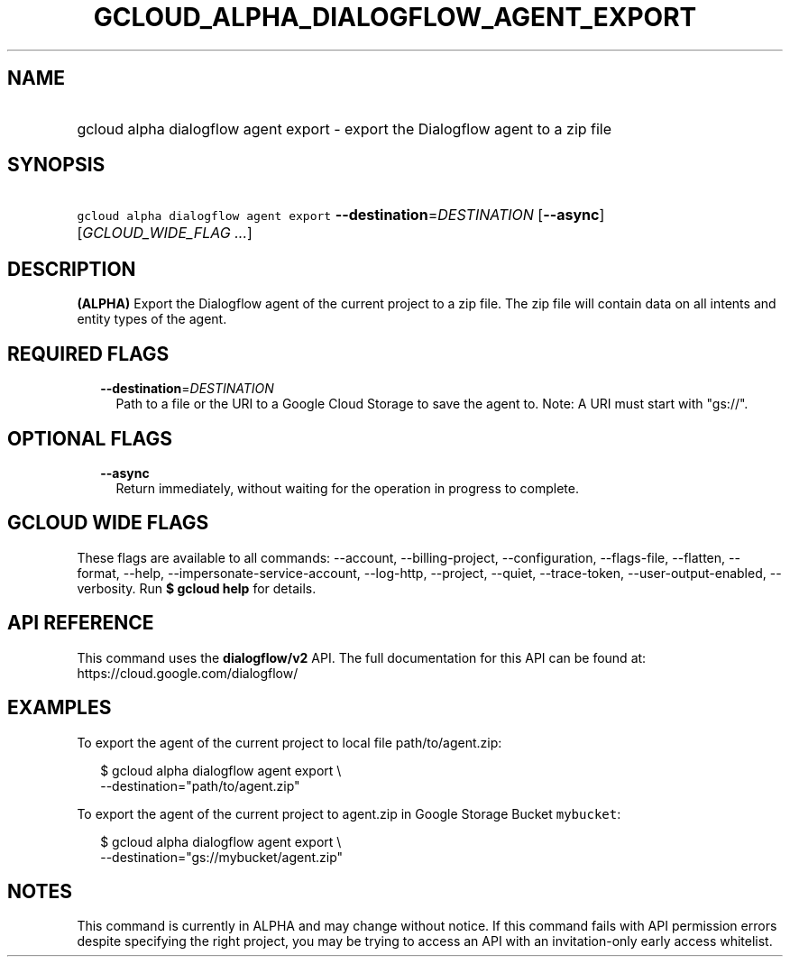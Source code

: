 
.TH "GCLOUD_ALPHA_DIALOGFLOW_AGENT_EXPORT" 1



.SH "NAME"
.HP
gcloud alpha dialogflow agent export \- export the Dialogflow agent to a zip file



.SH "SYNOPSIS"
.HP
\f5gcloud alpha dialogflow agent export\fR \fB\-\-destination\fR=\fIDESTINATION\fR [\fB\-\-async\fR] [\fIGCLOUD_WIDE_FLAG\ ...\fR]



.SH "DESCRIPTION"

\fB(ALPHA)\fR Export the Dialogflow agent of the current project to a zip file.
The zip file will contain data on all intents and entity types of the agent.



.SH "REQUIRED FLAGS"

.RS 2m
.TP 2m
\fB\-\-destination\fR=\fIDESTINATION\fR
Path to a file or the URI to a Google Cloud Storage to save the agent to. Note:
A URI must start with "gs://".


.RE
.sp

.SH "OPTIONAL FLAGS"

.RS 2m
.TP 2m
\fB\-\-async\fR
Return immediately, without waiting for the operation in progress to complete.


.RE
.sp

.SH "GCLOUD WIDE FLAGS"

These flags are available to all commands: \-\-account, \-\-billing\-project,
\-\-configuration, \-\-flags\-file, \-\-flatten, \-\-format, \-\-help,
\-\-impersonate\-service\-account, \-\-log\-http, \-\-project, \-\-quiet,
\-\-trace\-token, \-\-user\-output\-enabled, \-\-verbosity. Run \fB$ gcloud
help\fR for details.



.SH "API REFERENCE"

This command uses the \fBdialogflow/v2\fR API. The full documentation for this
API can be found at: https://cloud.google.com/dialogflow/



.SH "EXAMPLES"

To export the agent of the current project to local file path/to/agent.zip:

.RS 2m
$ gcloud alpha dialogflow agent export \e
    \-\-destination="path/to/agent.zip"
.RE

To export the agent of the current project to agent.zip in Google Storage Bucket
\f5mybucket\fR:

.RS 2m
$ gcloud alpha dialogflow agent export \e
    \-\-destination="gs://mybucket/agent.zip"
.RE



.SH "NOTES"

This command is currently in ALPHA and may change without notice. If this
command fails with API permission errors despite specifying the right project,
you may be trying to access an API with an invitation\-only early access
whitelist.

